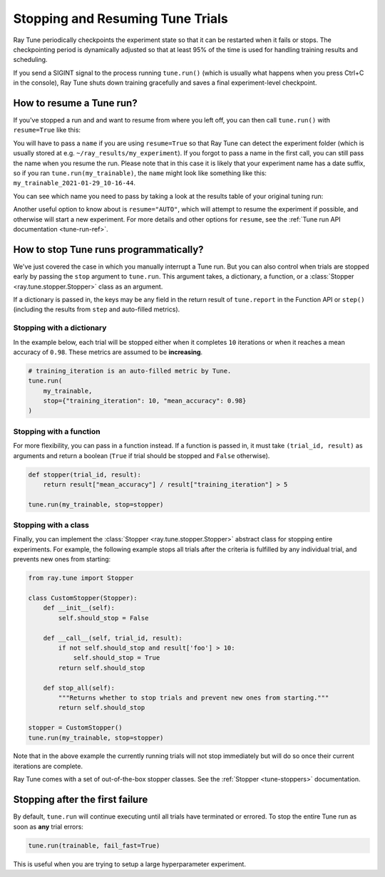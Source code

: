 Stopping and Resuming Tune Trials
=================================

Ray Tune periodically checkpoints the experiment state so that it can be restarted when it fails or stops.
The checkpointing period is dynamically adjusted so that at least 95% of the time is used for handling
training results and scheduling.

If you send a SIGINT signal to the process running ``tune.run()`` (which is
usually what happens when you press Ctrl+C in the console), Ray Tune shuts
down training gracefully and saves a final experiment-level checkpoint.

How to resume a Tune run?
-------------------------

If you've stopped a run and and want to resume from where you left off,
you can then call ``tune.run()`` with ``resume=True`` like this:

.. code-block:: python
    :emphasize-lines: 5

    tune.run(
        train,
        # other configuration
        name="my_experiment",
        resume=True
    )

You will have to pass a ``name`` if you are using ``resume=True`` so that Ray Tune can detect the experiment
folder (which is usually stored at e.g. ``~/ray_results/my_experiment``).
If you forgot to pass a name in the first call, you can still pass the name when you resume the run.
Please note that in this case it is likely that your experiment name has a date suffix, so if you
ran ``tune.run(my_trainable)``, the ``name`` might look like something like this:
``my_trainable_2021-01-29_10-16-44``.

You can see which name you need to pass by taking a look at the results table
of your original tuning run:

.. code-block::
    :emphasize-lines: 5

    == Status ==
    Memory usage on this node: 11.0/16.0 GiB
    Using FIFO scheduling algorithm.
    Resources requested: 1/16 CPUs, 0/0 GPUs, 0.0/4.69 GiB heap, 0.0/1.61 GiB objects
    Result logdir: /Users/ray/ray_results/my_trainable_2021-01-29_10-16-44
    Number of trials: 1/1 (1 RUNNING)

Another useful option to know about is ``resume="AUTO"``, which will attempt to resume the experiment if possible,
and otherwise will start a new experiment.
For more details and other options for ``resume``, see the :ref:`Tune run API documentation <tune-run-ref>`.

.. _tune-stopping-ref:

How to stop Tune runs programmatically?
---------------------------------------

We've just covered the case in which you manually interrupt a Tune run.
But you can also control when trials are stopped early by passing the ``stop`` argument to ``tune.run``.
This argument takes, a dictionary, a function, or a :class:`Stopper <ray.tune.stopper.Stopper>` class as an argument.

If a dictionary is passed in, the keys may be any field in the return result of ``tune.report`` in the
Function API or ``step()`` (including the results from ``step`` and auto-filled metrics).

Stopping with a dictionary
~~~~~~~~~~~~~~~~~~~~~~~~~~

In the example below, each trial will be stopped either when it completes ``10`` iterations or when it
reaches a mean accuracy of ``0.98``.
These metrics are assumed to be **increasing**.

.. code-block:: python

    # training_iteration is an auto-filled metric by Tune.
    tune.run(
        my_trainable,
        stop={"training_iteration": 10, "mean_accuracy": 0.98}
    )

Stopping with a function
~~~~~~~~~~~~~~~~~~~~~~~~

For more flexibility, you can pass in a function instead.
If a function is passed in, it must take ``(trial_id, result)`` as arguments and return a boolean
(``True`` if trial should be stopped and ``False`` otherwise).

.. code-block:: python

    def stopper(trial_id, result):
        return result["mean_accuracy"] / result["training_iteration"] > 5

    tune.run(my_trainable, stop=stopper)

Stopping with a class
~~~~~~~~~~~~~~~~~~~~~

Finally, you can implement the :class:`Stopper <ray.tune.stopper.Stopper>` abstract class for stopping entire experiments. For example, the following example stops all trials after the criteria is fulfilled by any individual trial, and prevents new ones from starting:

.. code-block:: python

    from ray.tune import Stopper

    class CustomStopper(Stopper):
        def __init__(self):
            self.should_stop = False

        def __call__(self, trial_id, result):
            if not self.should_stop and result['foo'] > 10:
                self.should_stop = True
            return self.should_stop

        def stop_all(self):
            """Returns whether to stop trials and prevent new ones from starting."""
            return self.should_stop

    stopper = CustomStopper()
    tune.run(my_trainable, stop=stopper)


Note that in the above example the currently running trials will not stop immediately but will do so
once their current iterations are complete.

Ray Tune comes with a set of out-of-the-box stopper classes. See the :ref:`Stopper <tune-stoppers>` documentation.


Stopping after the first failure
--------------------------------

By default, ``tune.run`` will continue executing until all trials have terminated or errored.
To stop the entire Tune run as soon as **any** trial errors:

.. code-block:: python

    tune.run(trainable, fail_fast=True)

This is useful when you are trying to setup a large hyperparameter experiment.
